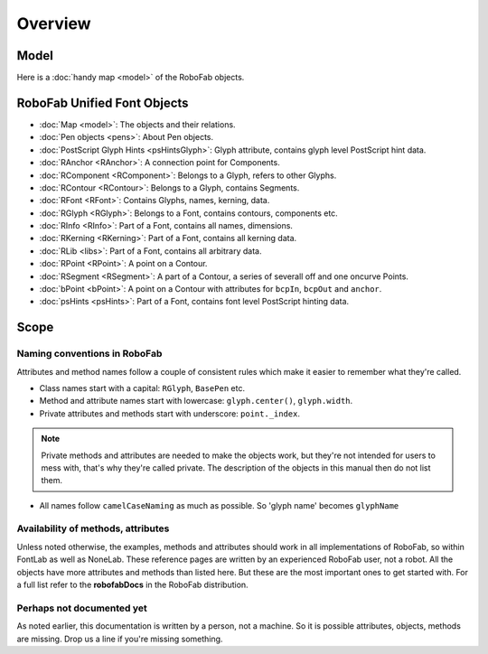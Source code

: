 ========
Overview
========

-----
Model
-----

Here is a :doc:`handy map <model>` of the RoboFab objects.

----------------------------
RoboFab Unified Font Objects
----------------------------

- :doc:`Map <model>`: The objects and their relations.
- :doc:`Pen objects <pens>`: About Pen objects.
- :doc:`PostScript Glyph Hints <psHintsGlyph>`: Glyph attribute, contains glyph level PostScript hint data.
- :doc:`RAnchor <RAnchor>`: A connection point for Components.
- :doc:`RComponent <RComponent>`: Belongs to a Glyph, refers to other Glyphs.
- :doc:`RContour <RContour>`: Belongs to a Glyph, contains Segments.
- :doc:`RFont <RFont>`: Contains Glyphs, names, kerning, data.
- :doc:`RGlyph <RGlyph>`: Belongs to a Font, contains contours, components etc.
- :doc:`RInfo <RInfo>`: Part of a Font, contains all names, dimensions.
- :doc:`RKerning <RKerning>`: Part of a Font, contains all kerning data.
- :doc:`RLib <libs>`: Part of a Font, contains all arbitrary data.
- :doc:`RPoint <RPoint>`: A point on a Contour.
- :doc:`RSegment <RSegment>`: A part of a Contour, a series of severall off and one oncurve Points.
- :doc:`bPoint <bPoint>`: A point on a Contour with attributes for ``bcpIn``, ``bcpOut`` and ``anchor``.
- :doc:`psHints <psHints>`: Part of a Font, contains font level PostScript hinting data.

-----
Scope
-----

^^^^^^^^^^^^^^^^^^^^^^^^^^^^^
Naming conventions in RoboFab
^^^^^^^^^^^^^^^^^^^^^^^^^^^^^

Attributes and method names follow a couple of consistent rules which make it easier to remember what they're called.

- Class names start with a capital: ``RGlyph``, ``BasePen`` etc.

- Method and attribute names start with lowercase: ``glyph.center()``, ``glyph.width``.

- Private attributes and methods start with underscore: ``point._index``.

.. note:: Private methods and attributes are needed to make the objects work, but they're not intended for users to mess with, that's why they're called private. The description of the objects in this manual then do not list them.

- All names follow ``camelCaseNaming`` as much as possible. So 'glyph name' becomes ``glyphName``

^^^^^^^^^^^^^^^^^^^^^^^^^^^^^^^^^^^
Availability of methods, attributes
^^^^^^^^^^^^^^^^^^^^^^^^^^^^^^^^^^^

Unless noted otherwise, the examples, methods and attributes should work in all implementations of RoboFab, so within FontLab as well as NoneLab. These reference pages are written by an experienced RoboFab user, not a robot. All the objects have more attributes and methods than listed here. But these are the most important ones to get started with. For a full list refer to the **robofabDocs** in the RoboFab distribution.

^^^^^^^^^^^^^^^^^^^^^^^^^^
Perhaps not documented yet
^^^^^^^^^^^^^^^^^^^^^^^^^^

As noted earlier, this documentation is written by a person, not a machine. So it is possible attributes, objects, methods are missing. Drop us a line if you're missing something.
